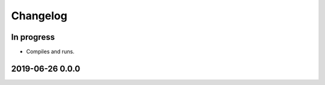 *********
Changelog
*********


In progress
===========
- Compiles and runs.


2019-06-26 0.0.0
================
